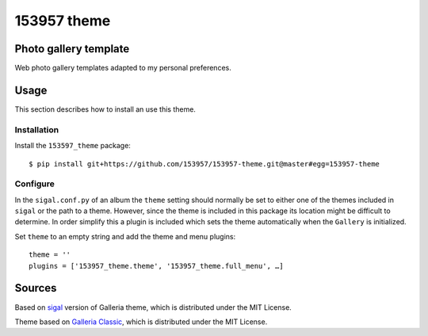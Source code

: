 153957 theme
============

.. image:: http://img.shields.io/badge/license-MIT-blue.svg
   :target: https://github.com/153957/153957-theme/blob/master/LICENSE
.. image:: http://img.shields.io/travis/153957/153957-theme/master.svg
   :target: https://travis-ci.org/153957/153957-theme


Photo gallery template
----------------------

Web photo gallery templates adapted to my personal preferences.


Usage
-----

This section describes how to install an use this theme.

Installation
~~~~~~~~~~~~

Install the ``153597_theme`` package::

    $ pip install git+https://github.com/153957/153957-theme.git@master#egg=153957-theme


Configure
~~~~~~~~~

In the ``sigal.conf.py`` of an album the ``theme`` setting should normally be
set to either one of the themes included in ``sigal`` or the path to a theme.
However, since the theme is included in this package its location might be
difficult to determine. In order simplify this a plugin is included which sets
the theme automatically when the ``Gallery`` is initialized.

Set ``theme`` to an empty string and add the theme and menu plugins::

    theme = ''
    plugins = ['153957_theme.theme', '153957_theme.full_menu', …]


Sources
-------

Based on `sigal <http://sigal.saimon.org/>`_ version of Galleria theme, which is
distributed under the MIT License.

Theme based on `Galleria Classic <http://galleria.io/>`_, which is distributed under
the MIT License.
